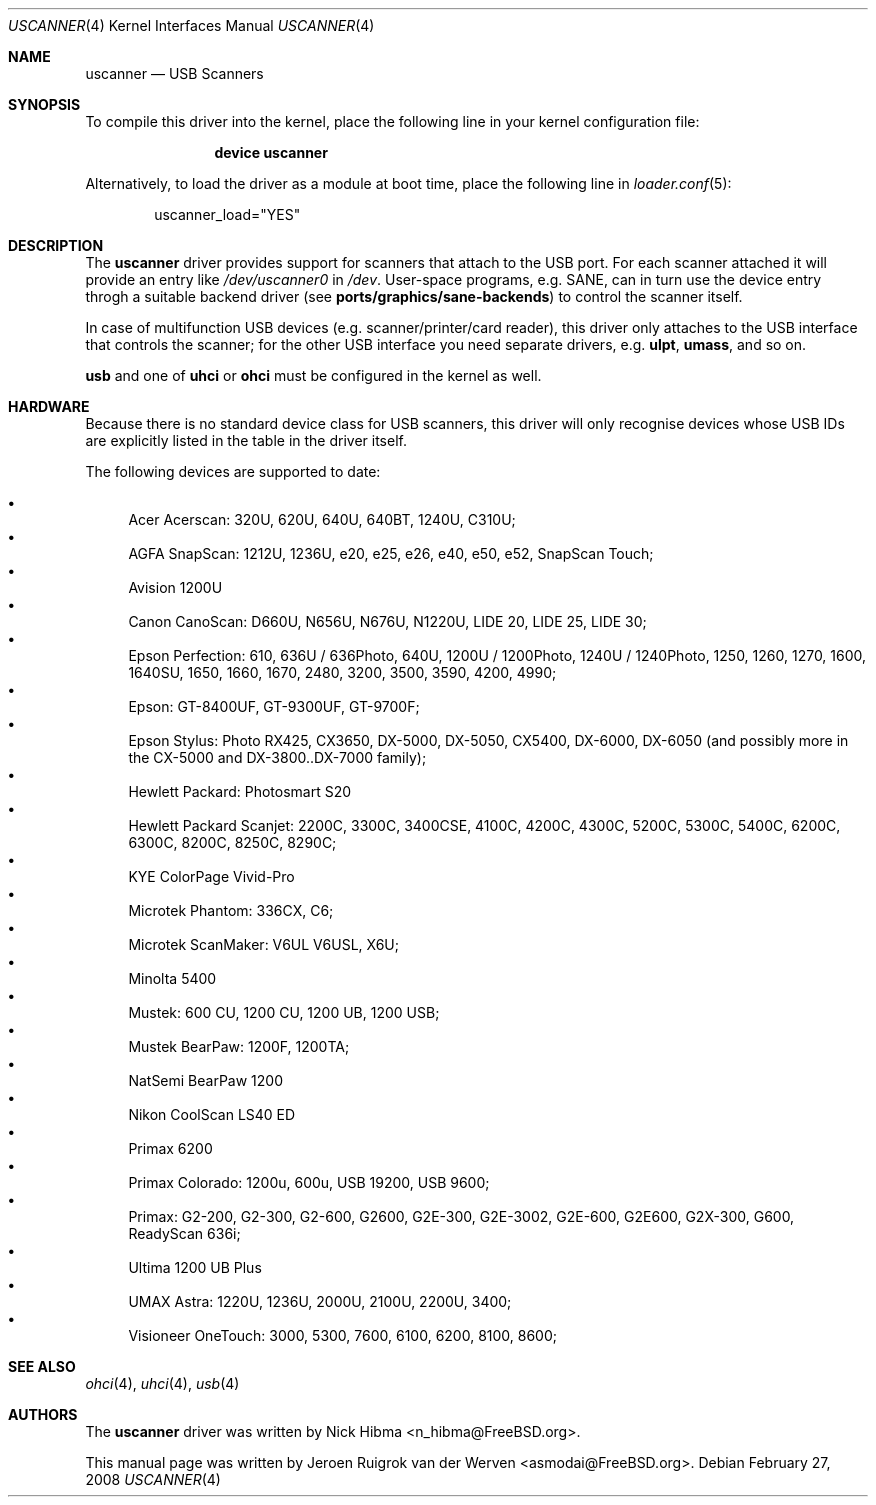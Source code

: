 .\" Copyright (c) 2000, Jeroen Ruigrok van der Werven <asmodai@FreeBSD.org>
.\" All rights reserved.
.\"
.\" Redistribution and use in source and binary forms, with or without
.\" modification, are permitted provided that the following conditions
.\" are met:
.\" 1. Redistributions of source code must retain the above copyright
.\"    notice, this list of conditions and the following disclaimer.
.\" 2. Redistributions in binary form must reproduce the above copyright
.\"    notice, this list of conditions and the following disclaimer in the
.\"    documentation and/or other materials provided with the distribution.
.\" 3. All advertising materials mentioning features or use of this software
.\"    must display the following acknowledgement:
.\"	This product includes software developed by Bill Paul.
.\" 4. Neither the name of the author nor the names of any co-contributors
.\"    may be used to endorse or promote products derived from this software
.\"   without specific prior written permission.
.\"
.\" THIS SOFTWARE IS PROVIDED BY NICK HIBMA AND CONTRIBUTORS ``AS IS'' AND
.\" ANY EXPRESS OR IMPLIED WARRANTIES, INCLUDING, BUT NOT LIMITED TO, THE
.\" IMPLIED WARRANTIES OF MERCHANTABILITY AND FITNESS FOR A PARTICULAR PURPOSE
.\" ARE DISCLAIMED.  IN NO EVENT SHALL NICK HIBMA OR THE VOICES IN HIS HEAD
.\" BE LIABLE FOR ANY DIRECT, INDIRECT, INCIDENTAL, SPECIAL, EXEMPLARY, OR
.\" CONSEQUENTIAL DAMAGES (INCLUDING, BUT NOT LIMITED TO, PROCUREMENT OF
.\" SUBSTITUTE GOODS OR SERVICES; LOSS OF USE, DATA, OR PROFITS; OR BUSINESS
.\" INTERRUPTION) HOWEVER CAUSED AND ON ANY THEORY OF LIABILITY, WHETHER IN
.\" CONTRACT, STRICT LIABILITY, OR TORT (INCLUDING NEGLIGENCE OR OTHERWISE)
.\" ARISING IN ANY WAY OUT OF THE USE OF THIS SOFTWARE, EVEN IF ADVISED OF
.\" THE POSSIBILITY OF SUCH DAMAGE.
.\"
.\" $FreeBSD$
.\"
.Dd February 27, 2008
.Dt USCANNER 4
.Os
.Sh NAME
.Nm uscanner
.Nd USB Scanners
.Sh SYNOPSIS
To compile this driver into the kernel,
place the following line in your
kernel configuration file:
.Bd -ragged -offset indent
.Cd "device uscanner"
.Ed
.Pp
Alternatively, to load the driver as a
module at boot time, place the following line in
.Xr loader.conf 5 :
.Bd -literal -offset indent
uscanner_load="YES"
.Ed
.Sh DESCRIPTION
The
.Nm
driver provides support for scanners that attach to the USB port.
For each scanner attached it will provide an entry like
.Pa /dev/uscanner0
in
.Pa /dev .
User-space programs, e.g. SANE,
can in turn use the device entry throgh a suitable
backend driver (see
.Nm ports/graphics/sane-backends )
to control the scanner itself.
.Pp
In case of multifunction USB devices (e.g. scanner/printer/card reader),
this driver only attaches to the USB interface that controls
the scanner; for the other USB interface you need separate drivers, e.g.
.Nm ulpt ,
.Nm umass ,
and so on.
.Pp
.Nm usb
and one of
.Nm uhci
or
.Nm ohci
must be configured in the kernel as well.
.Sh HARDWARE
Because there is no standard device class for USB scanners, this driver
will only recognise devices whose USB IDs are explicitly listed in the
table in the driver itself.
.Pp
The following devices are supported to date:
.Pp
.Bl -bullet -compact
.It
Acer Acerscan: 320U, 620U, 640U, 640BT, 1240U, C310U;
.It
AGFA SnapScan: 1212U, 1236U, e20, e25, e26, e40, e50, e52, SnapScan Touch;
.It
Avision 1200U
.It
Canon CanoScan: D660U, N656U, N676U, N1220U, LIDE 20, LIDE 25, LIDE 30;
.It
Epson Perfection: 610, 636U / 636Photo, 640U, 1200U / 1200Photo,
1240U / 1240Photo, 1250, 1260, 1270,
1600, 1640SU, 1650, 1660, 1670,
2480,
3200, 3500, 3590,
4200, 4990;
.It
Epson: GT-8400UF, GT-9300UF, GT-9700F;
.It
Epson Stylus: Photo RX425, CX3650, DX-5000, DX-5050, CX5400, DX-6000,
DX-6050 (and possibly more in the CX-5000 and DX-3800..DX-7000 family);
.It
Hewlett Packard: Photosmart S20
.It
Hewlett Packard Scanjet: 2200C,
3300C, 3400CSE,
4100C, 4200C, 4300C,
5200C, 5300C, 5400C,
6200C, 6300C,
8200C, 8250C, 8290C;
.It
KYE ColorPage Vivid-Pro
.It
Microtek Phantom: 336CX, C6;
.It
Microtek ScanMaker: V6UL V6USL, X6U;
.It
Minolta 5400
.It
Mustek: 600 CU, 1200 CU, 1200 UB, 1200 USB;
.It
Mustek BearPaw: 1200F, 1200TA;
.It
NatSemi BearPaw 1200
.It
Nikon CoolScan LS40 ED
.It
Primax 6200
.It
Primax Colorado: 1200u, 600u, USB 19200, USB 9600;
.It
Primax: G2-200, G2-300, G2-600, G2600, G2E-300, G2E-3002, G2E-600, G2E600,
G2X-300,
G600,
ReadyScan 636i;
.It
Ultima 1200 UB Plus
.It
UMAX Astra: 1220U, 1236U, 2000U, 2100U, 2200U, 3400;
.It
Visioneer OneTouch: 3000, 5300, 7600, 6100, 6200, 8100, 8600;
.El
.Sh SEE ALSO
.Xr ohci 4 ,
.Xr uhci 4 ,
.Xr usb 4
.\".Sh HISTORY
.Sh AUTHORS
.An -nosplit
The
.Nm
driver was written by
.An Nick Hibma Aq n_hibma@FreeBSD.org .
.Pp
This manual page was written by
.An Jeroen Ruigrok van der Werven Aq asmodai@FreeBSD.org .
